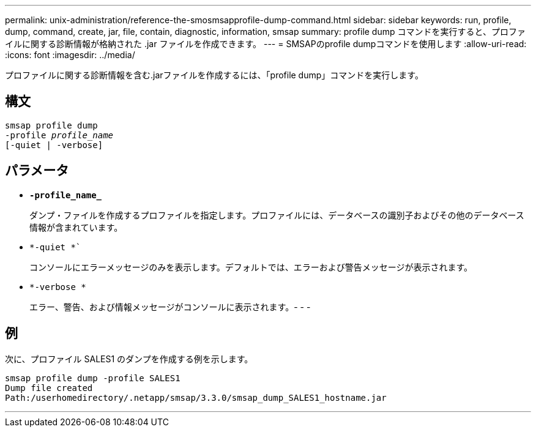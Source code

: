---
permalink: unix-administration/reference-the-smosmsapprofile-dump-command.html 
sidebar: sidebar 
keywords: run, profile, dump, command, create, jar, file, contain, diagnostic, information, smsap 
summary: profile dump コマンドを実行すると、プロファイルに関する診断情報が格納された .jar ファイルを作成できます。 
---
= SMSAPのprofile dumpコマンドを使用します
:allow-uri-read: 
:icons: font
:imagesdir: ../media/


[role="lead"]
プロファイルに関する診断情報を含む.jarファイルを作成するには、「profile dump」コマンドを実行します。



== 構文

[listing, subs="+macros"]
----
pass:quotes[smsap profile dump
-profile _profile_name_
[-quiet | -verbose]]
----


== パラメータ

* ``*-profile_name_*``
+
ダンプ・ファイルを作成するプロファイルを指定します。プロファイルには、データベースの識別子およびその他のデータベース情報が含まれています。

* `*-quiet *``
+
コンソールにエラーメッセージのみを表示します。デフォルトでは、エラーおよび警告メッセージが表示されます。

* `*-verbose *`
+
エラー、警告、および情報メッセージがコンソールに表示されます。- - -





== 例

次に、プロファイル SALES1 のダンプを作成する例を示します。

[listing]
----
smsap profile dump -profile SALES1
Dump file created
Path:/userhomedirectory/.netapp/smsap/3.3.0/smsap_dump_SALES1_hostname.jar
----
'''
